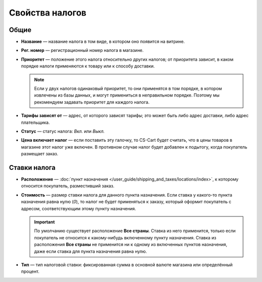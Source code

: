 ****************
Свойства налогов
****************

=====
Общие
=====

* **Название** — название налога в том виде, в котором оно появится на витрине.

* **Рег. номер** — регистрационный номер налога в магазине.

* **Приоритет** — положение этого налога относительно других налогов; от приоритета зависит, в каком порядке налоги применяются к товару или к способу доставки.

  .. note::

      Если у двух налогов одинаковый приоритет, то они применятся в том порядке, в котором извлечены из базы данных, и могут примениться в неправильном порядке. Поэтому мы рекомендуем задавать приоритет для каждого налога.

* **Тарифы зависят от** — адрес, от которого зависят тарифы; это может быть либо адрес доставки, либо адрес плательщика.

* **Статус** — статус налога: *Вкл.* или *Выкл.*

* **Цена включает налог** — если поставить эту галочку, то CS-Cart будет считать, что в цены товаров в магазине этот налог уже включен. В противном случае налог будет добавлен к подытогу, когда покупатель размещает заказ.

=============
Ставки налога
=============

* **Расположение** — :doc:`пункт назначения </user_guide/shipping_and_taxes/locations/index>`, к которому относится покупатель, разместивший заказ.

* **Стоимость** — размер ставки налога для данного пункта назначения. Если ставка у какого-то пункта назначения равна нулю (*0*), то налог не будет применяться к заказу, который оформит покупатель с адресом, соответствующим этому пункту назначения.

  .. important::

      По умолчанию существует расположение **Все страны**. Ставка из него применится, только если покупатель не относится к какому-нибудь включенному пункту назначения. Ставка из расположения **Все страны** не применится ни к одному из включенных пунктов назначения, даже если ставка для пункта назначения равна нулю.
	
* **Тип** — тип налоговой ставки: фиксированная сумма в основной валюте магазина или определённый процент.
